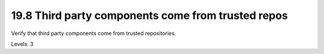 19.8 Third party components come from trusted repos
===================================================

Verify that third party components come from trusted repositories.

Levels: 3

